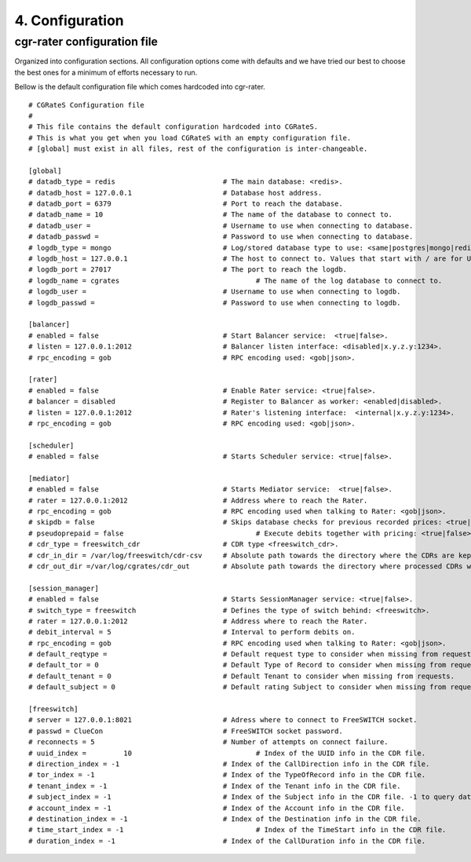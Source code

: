 4. Configuration
================


cgr-rater configuration file
----------------------------
Organized into configuration sections. All configuration options come with defaults and we have tried our best to choose the best ones for a minimum of efforts necessary to run.

Bellow is the default configuration file which comes hardcoded into cgr-rater.

::

 # CGRateS Configuration file
 #
 # This file contains the default configuration hardcoded into CGRateS.
 # This is what you get when you load CGRateS with an empty configuration file.
 # [global] must exist in all files, rest of the configuration is inter-changeable.

 [global]
 # datadb_type = redis 				# The main database: <redis>.
 # datadb_host = 127.0.0.1 			# Database host address.
 # datadb_port = 6379 				# Port to reach the database.
 # datadb_name = 10 				# The name of the database to connect to.
 # datadb_user = 				# Username to use when connecting to database.
 # datadb_passwd =				# Password to use when connecting to database.
 # logdb_type = mongo				# Log/stored database type to use: <same|postgres|mongo|redis>
 # logdb_host = 127.0.0.1 			# The host to connect to. Values that start with / are for UNIX domain sockets.
 # logdb_port = 27017				# The port to reach the logdb.
 # logdb_name = cgrates 				# The name of the log database to connect to.
 # logdb_user =  	 			# Username to use when connecting to logdb.
 # logdb_passwd =  	 			# Password to use when connecting to logdb.

 [balancer]
 # enabled = false 				# Start Balancer service:  <true|false>.
 # listen = 127.0.0.1:2012 			# Balancer listen interface: <disabled|x.y.z.y:1234>.
 # rpc_encoding = gob 				# RPC encoding used: <gob|json>.

 [rater]
 # enabled = false				# Enable Rater service: <true|false>.
 # balancer = disabled 				# Register to Balancer as worker: <enabled|disabled>.
 # listen = 127.0.0.1:2012 			# Rater's listening interface:  <internal|x.y.z.y:1234>.
 # rpc_encoding = gob 				# RPC encoding used: <gob|json>.

 [scheduler]
 # enabled = false				# Starts Scheduler service: <true|false>.

 [mediator]
 # enabled = false				# Starts Mediator service:  <true|false>.
 # rater = 127.0.0.1:2012			# Address where to reach the Rater.
 # rpc_encoding = gob				# RPC encoding used when talking to Rater: <gob|json>.
 # skipdb = false				# Skips database checks for previous recorded prices: <true|false>.
 # pseudoprepaid = false				# Execute debits together with pricing: <true|false>.
 # cdr_type = freeswitch_cdr			# CDR type <freeswitch_cdr>.
 # cdr_in_dir = /var/log/freeswitch/cdr-csv 	# Absolute path towards the directory where the CDRs are kept.
 # cdr_out_dir =/var/log/cgrates/cdr_out	# Absolute path towards the directory where processed CDRs will be exported.

 [session_manager]
 # enabled = false				# Starts SessionManager service: <true|false>.
 # switch_type = freeswitch			# Defines the type of switch behind: <freeswitch>.
 # rater = 127.0.0.1:2012			# Address where to reach the Rater.
 # debit_interval = 5				# Interval to perform debits on.
 # rpc_encoding = gob				# RPC encoding used when talking to Rater: <gob|json>.
 # default_reqtype = 				# Default request type to consider when missing from requests: <""|prepaid|postpaid>.
 # default_tor = 0				# Default Type of Record to consider when missing from requests.
 # default_tenant = 0				# Default Tenant to consider when missing from requests.
 # default_subject = 0				# Default rating Subject to consider when missing from requests.

 [freeswitch]
 # server = 127.0.0.1:8021			# Adress where to connect to FreeSWITCH socket.
 # passwd = ClueCon				# FreeSWITCH socket password.
 # reconnects = 5				# Number of attempts on connect failure.
 # uuid_index = 	10				# Index of the UUID info in the CDR file.
 # direction_index = -1				# Index of the CallDirection info in the CDR file.
 # tor_index = -1				# Index of the TypeOfRecord info in the CDR file.
 # tenant_index = -1				# Index of the Tenant info in the CDR file. 
 # subject_index = -1				# Index of the Subject info in the CDR file. -1 to query database instead of rater
 # account_index = -1				# Index of the Account info in the CDR file.
 # destination_index = -1			# Index of the Destination info in the CDR file.
 # time_start_index = -1				# Index of the TimeStart info in the CDR file.
 # duration_index = -1				# Index of the CallDuration info in the CDR file.

